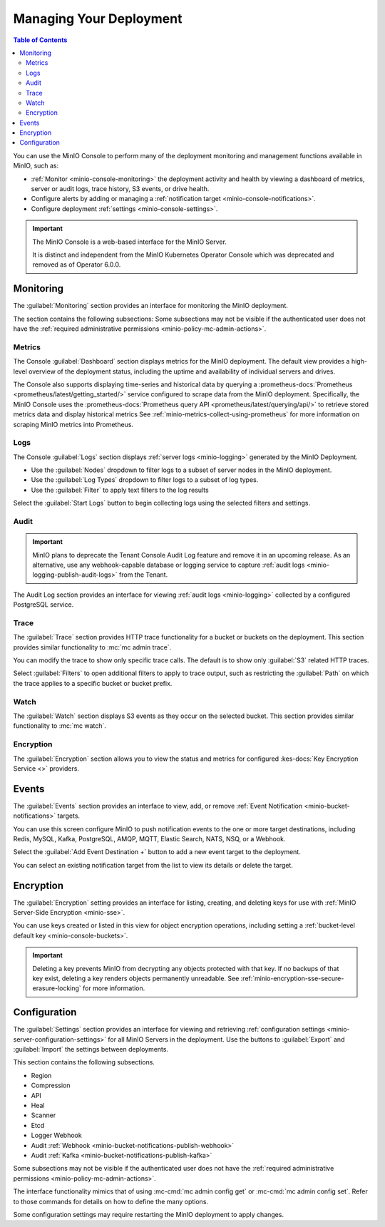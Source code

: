 
.. _minio-console-managing-deployment:

========================
Managing Your Deployment
========================

.. default-domain:: minio

.. contents:: Table of Contents
   :local:
   :depth: 2

You can use the MinIO Console to perform many of the deployment monitoring and management functions available in MinIO, such as:

- :ref:`Monitor <minio-console-monitoring>` the deployment activity and health by viewing a dashboard of metrics, server or audit logs, trace history, S3 events, or drive health.
- Configure alerts by adding or managing a :ref:`notification target <minio-console-notifications>`.
- Configure deployment :ref:`settings <minio-console-settings>`.

.. important::

   The MinIO Console is a web-based interface for the MinIO Server.

   It is distinct and independent from the MinIO Kubernetes Operator Console which was deprecated and removed as of Operator 6.0.0.

.. _minio-console-monitoring:

Monitoring
----------

The :guilabel:`Monitoring` section provides an interface for monitoring the MinIO deployment.

The section contains the following subsections:
Some subsections may not be visible if the authenticated user does not have the :ref:`required administrative permissions <minio-policy-mc-admin-actions>`.

Metrics
~~~~~~~

The Console :guilabel:`Dashboard` section displays metrics for the MinIO deployment. 
The default view provides a high-level overview of the deployment status, including the uptime and availability of individual servers and drives.

The Console also supports displaying time-series and historical data by querying a :prometheus-docs:`Prometheus <prometheus/latest/getting_started/>` service configured to scrape data from the MinIO deployment. 
Specifically, the MinIO Console uses the :prometheus-docs:`Prometheus query API <prometheus/latest/querying/api/>` to retrieve stored metrics data and display historical metrics
See :ref:`minio-metrics-collect-using-prometheus` for more information on scraping MinIO metrics into Prometheus.

Logs
~~~~

The Console :guilabel:`Logs` section displays :ref:`server logs <minio-logging>` generated by the MinIO Deployment.

- Use the :guilabel:`Nodes` dropdown to filter logs to a subset of server nodes in the MinIO deployment.

- Use the :guilabel:`Log Types` dropdown to filter logs to a subset of log types.

- Use the :guilabel:`Filter` to apply text filters to the log results

Select the :guilabel:`Start Logs` button to begin collecting logs using the selected filters and settings.

Audit
~~~~~

.. important::

   MinIO plans to deprecate the Tenant Console Audit Log feature and remove it in an upcoming release.
   As an alternative, use any webhook-capable database or logging service to capture :ref:`audit logs <minio-logging-publish-audit-logs>` from the Tenant.

The Audit Log section provides an interface for viewing :ref:`audit logs <minio-logging>` collected by a configured PostgreSQL service.

Trace
~~~~~

The :guilabel:`Trace` section provides HTTP trace functionality for a bucket or buckets on the deployment. 
This section provides similar functionality to :mc:`mc admin trace`.

You can modify the trace to show only specific trace calls.
The default is to show only :guilabel:`S3` related HTTP traces.
      
Select :guilabel:`Filters` to open additional filters to apply to trace output, such as restricting the :guilabel:`Path` on which the trace applies to a specific bucket or bucket prefix.

Watch
~~~~~

The :guilabel:`Watch` section displays S3 events as they occur on the selected bucket. 
This section provides similar functionality to :mc:`mc watch`.

Encryption
~~~~~~~~~~

The :guilabel:`Encryption` section allows you to view the status and metrics for configured :kes-docs:`Key Encryption Service <>` providers.

.. _minio-console-notifications:

Events
------

.. versionchanged:: Console 0.23.1

   Notifications section renamed to Events.

The :guilabel:`Events` section provides an interface to view, add, or remove :ref:`Event Notification <minio-bucket-notifications>` targets.

You can use this screen configure MinIO to push notification events to the one or more target destinations, including Redis, MySQL, Kafka, PostgreSQL, AMQP, MQTT, Elastic Search, NATS, NSQ, or a Webhook.

Select the :guilabel:`Add Event Destination +` button to add a new event target to the deployment.

You can select an existing notification target from the list to view its details or delete the target.

.. _minio-console-encryption:

Encryption
----------

The :guilabel:`Encryption` setting provides an interface for listing, creating, and deleting keys for use with :ref:`MinIO Server-Side Encryption <minio-sse>`.

You can use keys created or listed in this view for object encryption operations, including setting a :ref:`bucket-level default key <minio-console-buckets>`.

.. important::

   Deleting a key prevents MinIO from decrypting any objects protected with that key.
   If no backups of that key exist, deleting a key renders objects permanently unreadable.
   See :ref:`minio-encryption-sse-secure-erasure-locking` for more information.

.. _minio-console-settings:

Configuration
-------------

The :guilabel:`Settings` section provides an interface for viewing and retrieving :ref:`configuration settings <minio-server-configuration-settings>` for all MinIO Servers in the deployment. 
Use the buttons to :guilabel:`Export` and :guilabel:`Import` the settings between deployments.

This section contains the following subsections.

- Region
- Compression
- API
- Heal
- Scanner
- Etcd
- Logger Webhook
- Audit :ref:`Webhook <minio-bucket-notifications-publish-webhook>`
- Audit :ref:`Kafka <minio-bucket-notifications-publish-kafka>`

.. versionadded:: Console v0.24.0

   Environment variable configuration settings override any customizations added in the MinIO Console.
   Hover your mouse cover over a configuration field to display a tooltip that indicates whether an environment variable controls the setting.

Some subsections may not be visible if the authenticated user does not have the :ref:`required administrative permissions <minio-policy-mc-admin-actions>`.

The interface functionality mimics that of using :mc-cmd:`mc admin config get` or :mc-cmd:`mc admin config set`.
Refer to those commands for details on how to define the many options.

Some configuration settings may require restarting the MinIO deployment to apply changes.
